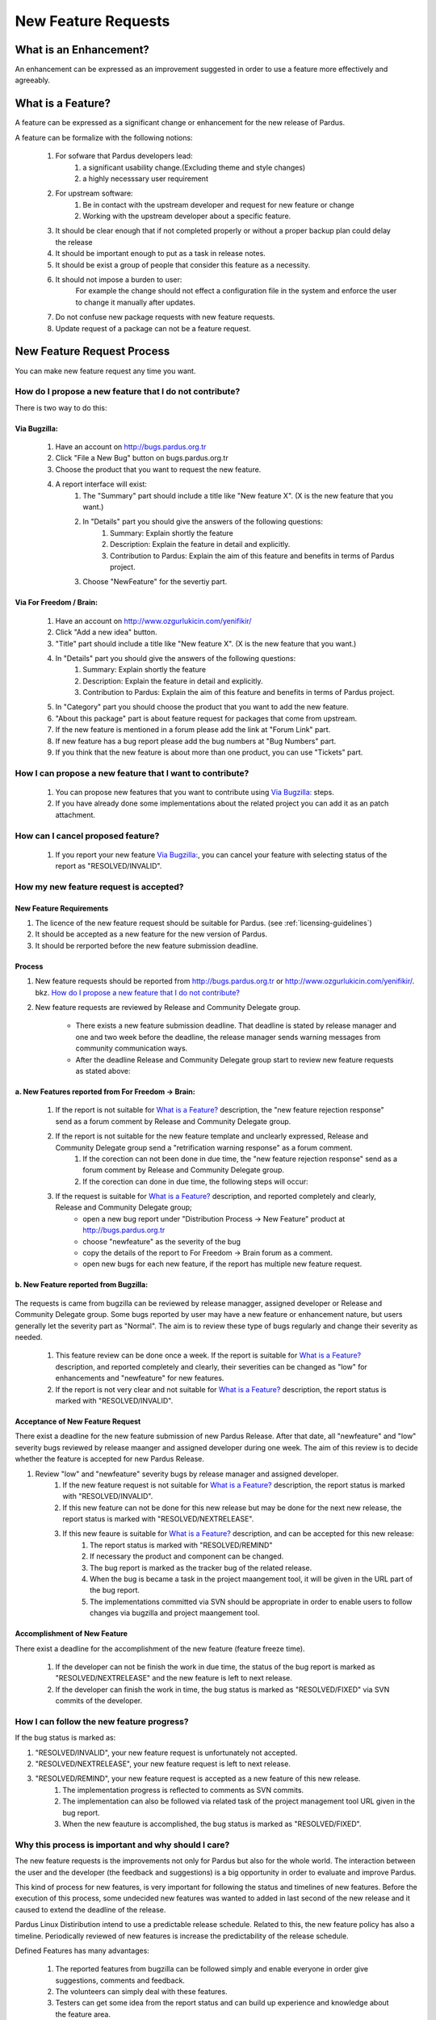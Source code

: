 .. _newfeature-requests:

New Feature Requests
~~~~~~~~~~~~~~~~~~~~

What is an Enhancement?
=======================

An enhancement can be expressed as an improvement suggested in order to use a feature more effectively and agreeably.

What is a Feature?
==================

A feature can be expressed as a significant change or enhancement for the new release of Pardus.

A feature can be formalize with the following notions:

    #. For sofware that Pardus developers lead:
        #. a significant usability change.(Excluding theme and style changes)
        #. a highly necesssary user requirement
    #. For upstream software:
        #. Be in contact with the upstream developer and request for new feature or change
        #. Working  with the upstream developer about a specific feature.
    #. It should be clear enough that if not completed properly or without a proper backup plan could delay the release
    #. It should be important enough to put as a task in release notes.
    #. It should be exist a group of people that consider this feature as a necessity.
    #. It should not impose a burden to user:
        For example the change should not effect a configuration file in the system and enforce the user to change it manually after updates.
    #. Do not confuse new package requests with new feature requests.
    #. Update request of a package can not be a feature request.

New Feature Request Process
===========================

You can make new feature request any time you want.

How do I propose a new feature that I do not contribute?
--------------------------------------------------------

There is two way to do this:

Via Bugzilla:
^^^^^^^^^^^^^
    #. Have an account on http://bugs.pardus.org.tr
    #. Click "File a New Bug" button on bugs.pardus.org.tr
    #. Choose the product that you want to request the new feature.
    #. A report interface will exist:
        #. The "Summary" part should include a title like "New feature X". (X is the new feature that you want.)
        #. In "Details" part you should give the answers of the following questions:
            #. Summary: Explain shortly the feature
            #. Description: Explain the feature in detail and explicitly.
            #. Contribution to Pardus: Explain the aim of this feature and benefits in terms of Pardus project.
        #. Choose "NewFeature" for the severtiy part.

Via For Freedom / Brain:
^^^^^^^^^^^^^^^^^^^^^^^^
   #. Have an account on http://www.ozgurlukicin.com/yenifikir/
   #. Click "Add a new idea" button.
   #. "Title" part should include a title like "New feature X". (X is the new feature that you want.)
   #. In "Details" part you should give the answers of the following questions:
        #. Summary: Explain shortly the feature
        #. Description: Explain the feature in detail and explicitly.
        #. Contribution to Pardus: Explain the aim of this feature and benefits in terms of Pardus project.
   #. In "Category" part you should choose the product that you want to add the new feature.
   #. "About this package" part is about feature request for packages that come from upstream.
   #. If the new feature is mentioned in a forum please add the link at "Forum Link" part.
   #. If new feature has a bug report  please add the bug numbers at "Bug Numbers" part.
   #. If you think that the new feature is about more than one product, you can use "Tickets" part.

How I can propose a new feature that I want to contribute?
----------------------------------------------------------
    #. You can propose new features that you want to contribute using `Via Bugzilla:`_ steps.
    #. If you have already done some implementations about the related project you can add it as an patch attachment.

How can I cancel proposed feature?
----------------------------------
    #. If you report your new feature `Via Bugzilla:`_, you can cancel your feature with selecting status of the report as "RESOLVED/INVALID".

How my new feature request is accepted?
---------------------------------------

New Feature Requirements
^^^^^^^^^^^^^^^^^^^^^^^^
#. The licence of the new feature request should be suitable for Pardus. (see :ref:`licensing-guidelines`)
#. It should be accepted as a new feature for the new version of Pardus.
#. It should be rerported before the new feature submission deadline.

Process
^^^^^^^

#. New feature requests should be reported from http://bugs.pardus.org.tr or  http://www.ozgurlukicin.com/yenifikir/. bkz. `How do I propose a new feature that I do not contribute?`_
#. New feature requests are reviewed by Release and Community Delegate group.

    * There exists a new feature submission deadline. That deadline is stated by release manager and one and two week before the deadline, the release manager sends warning messages from community communication ways.
    * After the deadline Release and Community Delegate group start to review new feature requests as stated above:


a. New Features reported from For Freedom -> Brain:
^^^^^^^^^^^^^^^^^^^^^^^^^^^^^^^^^^^^^^^^^^^^^^^^^^^^^

        ..  image:: images/feature_oi.png

        #. If the report is not suitable for `What is a Feature?`_ description, the "new feature rejection response" send as a forum comment by Release and Community Delegate group.
        #. If the report is not suitable for the new feature template and unclearly expressed, Release and Community Delegate group send a "retrification warning response" as a forum comment.
            #. If the corection can not been done in due time, the "new feature rejection response" send as a forum comment by Release and Community Delegate group.
            #. If the corection can done in due time, the following steps will occur:

        #. If the request is suitable for `What is a Feature?`_ description, and reported completely and clearly,  Release and Community Delegate group;
            - open a new bug report under "Distribution Process -> New Feature" product at http://bugs.pardus.org.tr 
            - choose "newfeature" as the severity of the bug
            - copy the details of the report to For Freedom -> Brain forum as a comment.
            - open new bugs for each new feature, if the report has multiple new feature request.


b. New Feature reported from Bugzilla:
^^^^^^^^^^^^^^^^^^^^^^^^^^^^^^^^^^^^^^

       ..  image:: images/feature_bugzilla.png

The requests is came from bugzilla can be reviewed by release managger, assigned developer or Release and Community Delegate group. Some bugs reported by user may have a new feature or enhancement nature, but users generally let the severity part as "Normal". The aim  is to review these type of bugs regularly and change their severity as needed.

    #. This feature review can be done once a week. If the report is suitable for `What is a Feature?`_ description, and reported completely and clearly, their severities can be changed as "low" for enhancements and "newfeature" for new features.
    #. If the report is not very clear and not suitable for `What is a Feature?`_ description, the report status is marked with "RESOLVED/INVALID".


Acceptance of New Feature Request
^^^^^^^^^^^^^^^^^^^^^^^^^^^^^^^^^

There exist a deadline for the new feature submission of new Pardus Release. After that date, all "newfeature" and "low" severity bugs reviewed by release maanger and assigned developer during one week. The aim of this review is to decide whether the feature is accepted for new Pardus Release.

#. Review "low" and "newfeature" severity bugs by release manager and assigned developer.
    #. If the new feature request is not suitable for `What is a Feature?`_ description, the report status is marked with "RESOLVED/INVALID".
    #. If this new feature can not be done for this new release but may be done for the next new release, the report status is marked with "RESOLVED/NEXTRELEASE".
    #. If this new feaure is suitable for `What is a Feature?`_ description, and can be accepted for this new release:
        #. The report status is marked with "RESOLVED/REMIND"
        #. If necessary the product and component can be changed.
        #. The bug report is marked as the tracker bug of the related release.
        #. When the bug is became a task in the project maangement tool, it will be given in the URL part of the bug report.
        #. The implementations committed via SVN should be appropriate in order to enable users to follow changes via bugzilla and project maangement tool.

Accomplishment of New Feature
^^^^^^^^^^^^^^^^^^^^^^^^^^^^^

There exist a deadline for the accomplishment of the new feature (feature freeze time).

    #. If the developer can not be finish the work in due time, the status of the bug report is marked as "RESOLVED/NEXTRELEASE" and the new feature is left to next release.
    #. If the developer can finish the work in time, the bug status is marked as "RESOLVED/FIXED" via SVN commits of the developer.


How I can follow the new feature progress?
------------------------------------------

If the bug status is marked as:

#. "RESOLVED/INVALID", your new feature request is unfortunately not accepted.
#. "RESOLVED/NEXTRELEASE", your new feature request is left to next release.
#. "RESOLVED/REMIND", your new feature request is accepted as a new feature of this new release.
    #. The implementation progress is reflected to comments as SVN commits. 
    #. The implementation can also be followed via related task of the project management tool URL given in the bug report.
    #. When the new feauture is accomplished, the bug status is marked as "RESOLVED/FIXED".

Why this process is important and why should I care?
----------------------------------------------------

The new feature requests is the improvements not only for Pardus but also for the whole world. The interaction between the user and the developer (the feedback and suggestions) is a big opportunity in order to evaluate and improve Pardus.

This kind of process for new features, is very important for following the status and timelines of new features. Before the execution of this process, some undecided new features was wanted to added in last second of the new release and it caused to extend the deadline of the release.

Pardus Linux Distiribution intend to use a predictable release schedule. Related to this, the new feature policy has also a timeline. Periodically reviewed of new features is increase the predictability of the release schedule.


Defined Features has many advantages:

   #. The reported features from bugzilla can be followed simply and enable everyone in order give suggestions, comments and feedback.
   #. The volunteers can simply deal with these features.
   #. Testers can get some idea from the report status and can build up experience and knowledge about the feature area.
   #. It creates an excitement what's being worked on.
   #. It avoids suprises at the end.
   #. It says what we are going to do.
   #. It simplyfies to create release notes, all have to do is to filter bugs with "RESOLVED/FIXED" status and "newfeature"  severity.
   #. Media and press can benefit also from these reports.
